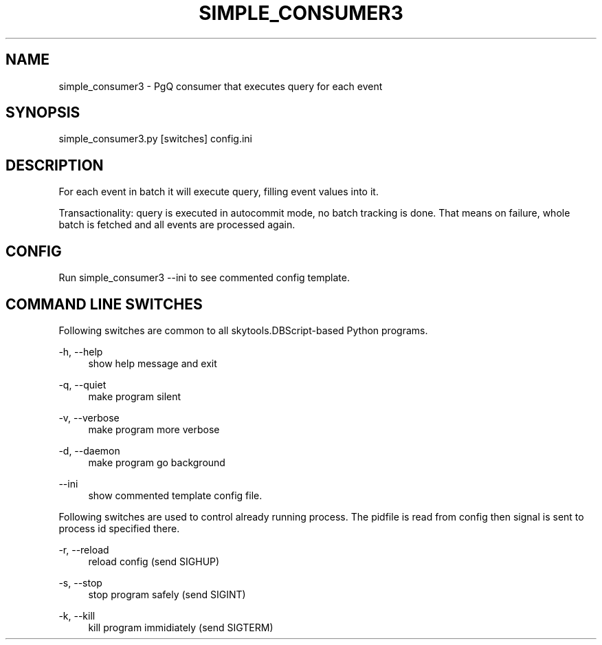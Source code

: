 '\" t
.\"     Title: simple_consumer3
.\"    Author: [FIXME: author] [see http://docbook.sf.net/el/author]
.\" Generator: DocBook XSL Stylesheets v1.75.2 <http://docbook.sf.net/>
.\"      Date: 04/01/2014
.\"    Manual: \ \&
.\"    Source: \ \&
.\"  Language: English
.\"
.TH "SIMPLE_CONSUMER3" "1" "04/01/2014" "\ \&" "\ \&"
.\" -----------------------------------------------------------------
.\" * Define some portability stuff
.\" -----------------------------------------------------------------
.\" ~~~~~~~~~~~~~~~~~~~~~~~~~~~~~~~~~~~~~~~~~~~~~~~~~~~~~~~~~~~~~~~~~
.\" http://bugs.debian.org/507673
.\" http://lists.gnu.org/archive/html/groff/2009-02/msg00013.html
.\" ~~~~~~~~~~~~~~~~~~~~~~~~~~~~~~~~~~~~~~~~~~~~~~~~~~~~~~~~~~~~~~~~~
.ie \n(.g .ds Aq \(aq
.el       .ds Aq '
.\" -----------------------------------------------------------------
.\" * set default formatting
.\" -----------------------------------------------------------------
.\" disable hyphenation
.nh
.\" disable justification (adjust text to left margin only)
.ad l
.\" -----------------------------------------------------------------
.\" * MAIN CONTENT STARTS HERE *
.\" -----------------------------------------------------------------
.SH "NAME"
simple_consumer3 \- PgQ consumer that executes query for each event
.SH "SYNOPSIS"
.sp
.nf
simple_consumer3\&.py [switches] config\&.ini
.fi
.SH "DESCRIPTION"
.sp
For each event in batch it will execute query, filling event values into it\&.
.sp
Transactionality: query is executed in autocommit mode, no batch tracking is done\&. That means on failure, whole batch is fetched and all events are processed again\&.
.SH "CONFIG"
.sp
Run simple_consumer3 \-\-ini to see commented config template\&.
.SH "COMMAND LINE SWITCHES"
.sp
Following switches are common to all skytools\&.DBScript\-based Python programs\&.
.PP
\-h, \-\-help
.RS 4
show help message and exit
.RE
.PP
\-q, \-\-quiet
.RS 4
make program silent
.RE
.PP
\-v, \-\-verbose
.RS 4
make program more verbose
.RE
.PP
\-d, \-\-daemon
.RS 4
make program go background
.RE
.PP
\-\-ini
.RS 4
show commented template config file\&.
.RE
.sp
Following switches are used to control already running process\&. The pidfile is read from config then signal is sent to process id specified there\&.
.PP
\-r, \-\-reload
.RS 4
reload config (send SIGHUP)
.RE
.PP
\-s, \-\-stop
.RS 4
stop program safely (send SIGINT)
.RE
.PP
\-k, \-\-kill
.RS 4
kill program immidiately (send SIGTERM)
.RE
